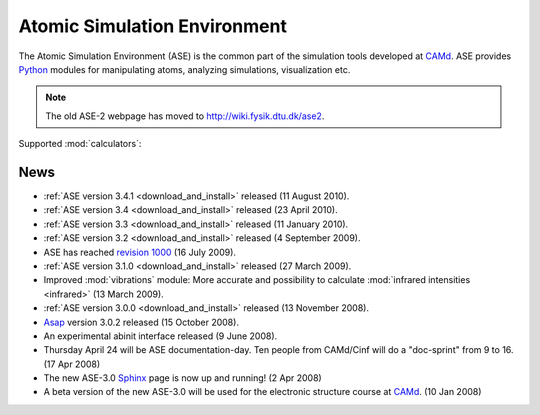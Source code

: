 =============================
Atomic Simulation Environment
=============================

The Atomic Simulation Environment (ASE) is the common part of the
simulation tools developed at CAMd_.  ASE provides Python_ modules
for manipulating atoms, analyzing simulations, visualization etc.

.. note::

  The old ASE-2 webpage has moved to http://wiki.fysik.dtu.dk/ase2.

Supported :mod:`calculators`:

   |abinit| |Asap| |dftb| |elk| |exciting| |EMT| |fhi-aims| 
   |fleur| |gpaw| |hotbit| |jacapo| |siesta| |turbomole| |vasp| 

.. |abinit| image:: _static/abinit.png
   :target: ase/calculators/abinit.html
   :align: middle
.. |Asap| image:: _static/asap.png
   :target: http://wiki.fysik.dtu.dk/asap
   :align: middle
.. |dftb| image:: _static/dftb.png
   :target: ase/calculators/dftb.html
   :align: middle
.. |jacapo| image:: _static/jacapo.png
   :target: ase/calculators/jacapo.html
   :align: middle
.. |elk| image:: _static/elk.png
   :target: http://elk.sourceforge.net/
   :align: middle
.. |exciting| image:: _static/exciting.png
   :target: ase/calculators/exciting.html
   :align: middle   
.. |EMT| image:: _static/emt.png
   :target: ase/calculators/emt.html
   :align: middle
.. |fleur| image:: _static/fleur.png
   :target: ase/calculators/fleur.html
   :align: middle
.. |gpaw| image:: _static/gpaw.png
   :target: http://wiki.fysik.dtu.dk/gpaw
   :align: middle
.. |hotbit| image:: _static/hotbit.png
   :target: https://trac.cc.jyu.fi/projects/hotbit
   :align: middle
.. |siesta| image:: _static/siesta.png
   :target: ase/calculators/siesta.html
   :align: middle
.. |turbomole| image:: _static/tm_logo_l.png
   :target: ase/calculators/turbomole.html
   :align: middle 
.. |vasp| image:: _static/vasp.png
   :target: ase/calculators/vasp.html
   :align: middle
.. |fhi-aims| image:: _static/fhi-aims.png
   :target: ase/calculators/FHI-aims.html
   :align: middle

.. _Asap: http://wiki.fysik.dtu.dk/asap
.. _MMTK: http://dirac.cnrs-orleans.fr/MMTK
.. _Python: http://www.python.org
.. _Trac: http://trac.fysik.dtu.dk/projects/ase/report/1


News
====

* :ref:`ASE version 3.4.1 <download_and_install>` released (11 August 2010).

* :ref:`ASE version 3.4 <download_and_install>` released (23 April 2010).

* :ref:`ASE version 3.3 <download_and_install>` released (11 January 2010).

* :ref:`ASE version 3.2 <download_and_install>` released (4 September 2009).

* ASE has reached `revision 1000`_ (16 July 2009).

* :ref:`ASE version 3.1.0 <download_and_install>` released (27 March 2009).

* Improved :mod:`vibrations` module: More accurate and
  possibility to calculate :mod:`infrared intensities <infrared>` (13
  March 2009).

* :ref:`ASE version 3.0.0 <download_and_install>` released (13 November 2008).

* Asap_ version 3.0.2 released (15 October 2008).

* An experimental abinit interface released (9 June 2008).

* Thursday April 24 will be ASE documentation-day.  Ten people from
  CAMd/Cinf will do a "doc-sprint" from 9 to 16.  (17 Apr 2008)

* The new ASE-3.0 Sphinx_ page is now up and running!  (2 Apr 2008)

* A beta version of the new ASE-3.0 will be used for the
  electronic structure course at CAMd_.  (10 Jan 2008)


.. _revision 1000: http://www.camd.dtu.dk/Events/Seneste_nyt.aspx?guid={08853DD1-D037-47C8-ACEF-1EA40A88BB6C}
.. _Sphinx: http://sphinx.pocoo.org
.. _CAMd: http://www.camd.dtu.dk

